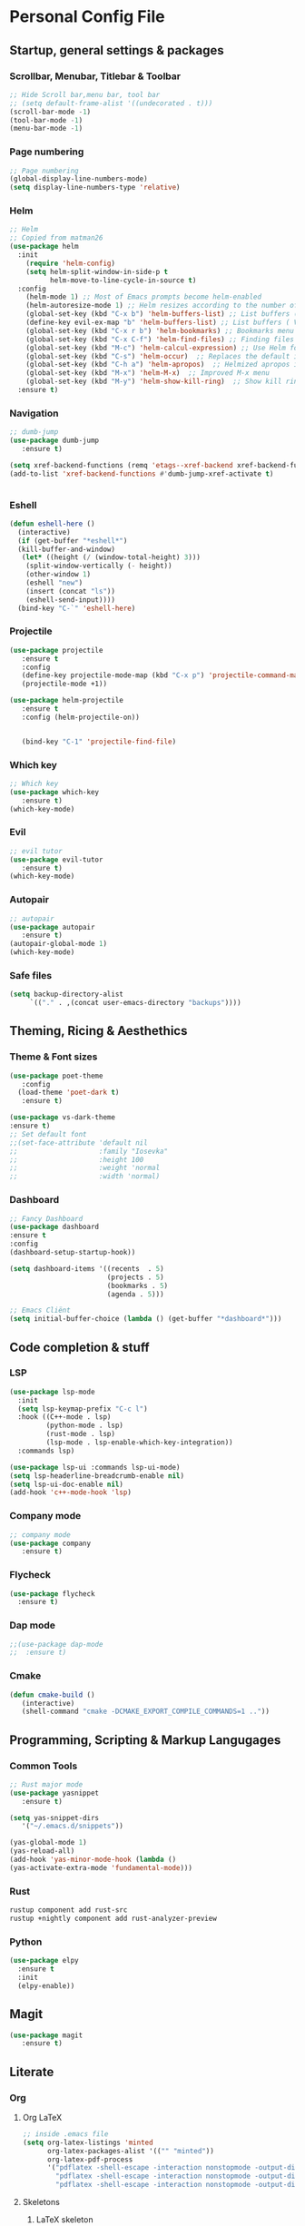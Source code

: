 #+STARTUP: overview 
* Personal Config File
** Startup, general settings & packages
*** Scrollbar, Menubar, Titlebar & Toolbar
#+BEGIN_SRC emacs-lisp
  ;; Hide Scroll bar,menu bar, tool bar
  ;; (setq default-frame-alist '((undecorated . t)))
  (scroll-bar-mode -1)
  (tool-bar-mode -1)
  (menu-bar-mode -1)
#+END_SRC

#+RESULTS:

*** Page numbering
#+BEGIN_SRC emacs-lisp
;; Page numbering
(global-display-line-numbers-mode)
(setq display-line-numbers-type 'relative)

#+END_SRC

#+RESULTS:
: relative

*** Helm
#+BEGIN_SRC emacs-lisp
;; Helm
;; Copied from matman26
(use-package helm
  :init
    (require 'helm-config)
    (setq helm-split-window-in-side-p t
          helm-move-to-line-cycle-in-source t)
  :config 
    (helm-mode 1) ;; Most of Emacs prompts become helm-enabled
    (helm-autoresize-mode 1) ;; Helm resizes according to the number of candidates
    (global-set-key (kbd "C-x b") 'helm-buffers-list) ;; List buffers ( Emacs way )
    (define-key evil-ex-map "b" 'helm-buffers-list) ;; List buffers ( Vim way )
    (global-set-key (kbd "C-x r b") 'helm-bookmarks) ;; Bookmarks menu
    (global-set-key (kbd "C-x C-f") 'helm-find-files) ;; Finding files with Helm
    (global-set-key (kbd "M-c") 'helm-calcul-expression) ;; Use Helm for calculations
    (global-set-key (kbd "C-s") 'helm-occur)  ;; Replaces the default isearch keybinding
    (global-set-key (kbd "C-h a") 'helm-apropos)  ;; Helmized apropos interface
    (global-set-key (kbd "M-x") 'helm-M-x)  ;; Improved M-x menu
    (global-set-key (kbd "M-y") 'helm-show-kill-ring)  ;; Show kill ring, pick something to paste
  :ensure t)
#+END_SRC

#+RESULTS:
: t

*** Navigation
#+BEGIN_SRC emacs-lisp
;; dumb-jump
(use-package dumb-jump
   :ensure t)

(setq xref-backend-functions (remq 'etags--xref-backend xref-backend-functions))
(add-to-list 'xref-backend-functions #'dumb-jump-xref-activate t)


#+END_SRC

#+RESULTS:
| dumb-jump-xref-activate |

*** Eshell
#+BEGIN_SRC emacs-lisp
(defun eshell-here ()
  (interactive)
  (if (get-buffer "*eshell*")
  (kill-buffer-and-window)
   (let* ((height (/ (window-total-height) 3)))
    (split-window-vertically (- height))
    (other-window 1)
    (eshell "new")
    (insert (concat "ls"))
    (eshell-send-input))))
  (bind-key "C-`" 'eshell-here)
#+END_SRC

#+RESULTS:
: eshell-here

*** Projectile
#+BEGIN_SRC emacs-lisp
(use-package projectile 
   :ensure t
   :config
   (define-key projectile-mode-map (kbd "C-x p") 'projectile-command-map)
   (projectile-mode +1))

(use-package helm-projectile 
   :ensure t
   :config (helm-projectile-on))

   
   (bind-key "C-1" 'projectile-find-file)

#+END_SRC

#+RESULTS:
: projectile-find-file
*** Which key
#+BEGIN_SRC emacs-lisp
;; Which key
(use-package which-key 
   :ensure t)
(which-key-mode)
#+END_SRC

#+RESULTS:
: t
*** Evil
#+BEGIN_SRC emacs-lisp
;; evil tutor 
(use-package evil-tutor 
   :ensure t)
(which-key-mode)
#+END_SRC

#+RESULTS:
: t

*** Autopair
#+BEGIN_SRC emacs-lisp
;; autopair 
(use-package autopair 
   :ensure t)
(autopair-global-mode 1)
(which-key-mode)
#+END_SRC

#+RESULTS:
: t

*** Safe files
#+BEGIN_SRC emacs-lisp
(setq backup-directory-alist
     `(("." . ,(concat user-emacs-directory "backups"))))
#+END_SRC
** Theming, Ricing & Aesthethics
*** Theme & Font sizes
#+BEGIN_SRC emacs-lisp
(use-package poet-theme 
   :config 
  (load-theme 'poet-dark t)
   :ensure t)
   
(use-package vs-dark-theme
:ensure t)   
;; Set default font
;;(set-face-attribute 'default nil
;;                    :family "Iosevka"
;;                    :height 100
;;                    :weight 'normal
;;                    :width 'normal)

#+END_SRC

#+RESULTS:
*** Dashboard
#+BEGIN_SRC emacs-lisp
;; Fancy Dashboard
(use-package dashboard
:ensure t
:config
(dashboard-setup-startup-hook))

(setq dashboard-items '((recents  . 5)
                        (projects . 5)
                        (bookmarks . 5)
                        (agenda . 5)))
                        
;; Emacs Cliënt 
(setq initial-buffer-choice (lambda () (get-buffer "*dashboard*")))
#+END_SRC
#+RESULTS:
: t

** Code completion & stuff
*** LSP
#+BEGIN_SRC emacs-lisp
  (use-package lsp-mode
    :init
    (setq lsp-keymap-prefix "C-c l")
    :hook ((C++-mode . lsp)
           (python-mode . lsp)
           (rust-mode . lsp)
           (lsp-mode . lsp-enable-which-key-integration))
    :commands lsp)
  
  (use-package lsp-ui :commands lsp-ui-mode)
  (setq lsp-headerline-breadcrumb-enable nil)
  (setq lsp-ui-doc-enable nil)
  (add-hook 'c++-mode-hook 'lsp)
#+END_SRC

#+RESULTS:
| lsp |

*** Company mode
#+begin_src emacs-lisp
;; company mode
(use-package company 
   :ensure t)

#+end_src
*** Flycheck
#+BEGIN_SRC emacs-lisp
(use-package flycheck
  :ensure t)
#+END_SRC
*** Dap mode
#+BEGIN_SRC emacs-lisp
;;(use-package dap-mode
;;  :ensure t)
#+END_SRC

*** Cmake
#+BEGIN_SRC emacs-lisp
(defun cmake-build ()
   (interactive)
   (shell-command "cmake -DCMAKE_EXPORT_COMPILE_COMMANDS=1 .."))
#+END_SRC

#+RESULTS:
: cmake-build

** Programming, Scripting & Markup Langugages
*** Common Tools
#+BEGIN_SRC emacs-lisp
;; Rust major mode
(use-package yasnippet
   :ensure t)
   
(setq yas-snippet-dirs
   '("~/.emacs.d/snippets"))

(yas-global-mode 1)
(yas-reload-all)
(add-hook 'yas-minor-mode-hook (lambda ()
(yas-activate-extra-mode 'fundamental-mode)))
#+END_SRC

#+RESULTS:
| (lambda nil (yas-activate-extra-mode 'fundamental-mode)) | yas-minor-mode-set-explicitly |

*** Rust
#+BEGIN_SRC bash
rustup component add rust-src 
rustup +nightly component add rust-analyzer-preview
#+END_SRC
*** Python
#+BEGIN_SRC emacs-lisp
(use-package elpy
  :ensure t
  :init
  (elpy-enable))
#+END_SRC

#+RESULTS:

** Magit
#+BEGIN_SRC emacs-lisp
(use-package magit
   :ensure t)
#+END_SRC

#+RESULTS:

** Literate
*** Org
**** Org LaTeX
#+BEGIN_SRC emacs-lisp
;; inside .emacs file
(setq org-latex-listings 'minted
      org-latex-packages-alist '(("" "minted"))
      org-latex-pdf-process
      '("pdflatex -shell-escape -interaction nonstopmode -output-directory %o %f"
        "pdflatex -shell-escape -interaction nonstopmode -output-directory %o %f"
        "pdflatex -shell-escape -interaction nonstopmode -output-directory %o %f"))
#+END_SRC

#+RESULTS:
| pdflatex -shell-escape -interaction nonstopmode -output-directory %o %f | pdflatex -shell-escape -interaction nonstopmode -output-directory %o %f | pdflatex -shell-escape -interaction nonstopmode -output-directory %o %f |
**** Skeletons
****** LaTeX skeleton
#+BEGIN_SRC emacs-lisp
(define-skeleton latex-skeleton
"Skeleton for article type latex documents"
"Preamble:"
"\\documentclass{article}\n"
"\\usepackage[utf8]{inputenc}\n"
"\\usepackage[margin=1 in]{geometry}\n"
"\\usepackage{graphicx}\n"
"\\setlength{\\parindent}{4em}\n"
"\\setlength{\\parskip}{1em}\n"
"\\renewcommand{\\baselinestretch}{1.5}\n\n"
"\\author{Daan Roth}\n"
"\\title{"_"}\n"
"\\date{\\today}\n\n"
"\\begin{document}\n"
"\\maketitle\n\n"
"\\end{document}\n")
#+END_SRC

#+RESULTS:
: latex-skeleton

****** LaTeX article skeleton
#+BEGIN_SRC emacs-lisp
(define-skeleton org-latex-article
"Skeleton for articles "
"Preamble:"
"#+STARTUP: showeverything\n"
"#+TITLE: TITLE\n"
"#+AUTHOR: Daan Roth\n"
"#+DATE: \\today\n"
"#+LATEX_CLASS: article\n"
"#+LATEX_CLASS_OPTIONS: [a4paper]\n"
"#+LATEX_HEADER: \\input{/home/daan/Nextcloud/LaTeX/articleheader.tex}\n"
"#+STARTUP: showeverything\n"
"#+OPTIONS: toc:nil\n")
#+END_SRC

#+RESULTS:
: org-latex-article

**** Org Evil-Mode
#+BEGIN_SRC emacs-lisp
;; Evil-org
(use-package evil-org
  :ensure t
  :after (evil org)
  :config
  (add-hook 'org-mode-hook 'evil-org-mode)
  (add-hook 'evil-org-mode-hook
            (lambda ()
              (evil-org-set-key-theme '(navigation insert textobjects additional calendar))))
  (require 'evil-org-agenda)
  (evil-org-agenda-set-keys))
#+END_SRC

#+RESULTS:
: t

**** Personal Tweaks
#+BEGIN_SRC emacs-lisp
;; personal tweaks
(setq org-startup-indented t)             ;; Indent according to section
(setq org-startup-with-inline-images t)   ;; Display images in-buffer by default
(setq org-indent-indentation-per-level 1)
#+END_SRC

#+RESULTS:
: 1

**** Org Babel
#+BEGIN_SRC emacs-lisp
(org-babel-do-load-languages 'org-babel-load-languages
                              '(
                              (C . t)
                              (python . t)
                              (plantuml . t)
                              (latex . t)
                              (shell . t)
))
#+END_SRC

#+RESULTS:

**** General styling
#+BEGIN_SRC emacs-lisp
;; org-superstar
(use-package org-superstar  ;; Improved version of org-bullets
  :ensure t
  :config
  (add-hook 'org-mode-hook (lambda () (org-superstar-mode 1))))
  
;; Org Bullet title sizes
(custom-set-faces
  '(org-document-title ((t (:inherit outline-1 :height 1.2))))
  '(org-level-1 ((t (:inherit outline-1 :height 1.3))))
  '(org-level-2 ((t (:inherit outline-2 :height 1.25))))
  '(org-level-3 ((t (:inherit outline-3 :height 1.2))))
  '(org-level-4 ((t (:inherit outline-4 :height 1.15))))
  '(org-level-5 ((t (:inherit outline-5 :height 1.1))))

)

(setq org-startup-indented t)           ;; Indent according to section
(setq org-startup-with-inline-images t) ;; Display images in-buffer by default
#+END_SRC

#+RESULTS:
: t

*** Grammar & Spelling
#+BEGIN_SRC emacs-lisp
(setq langtool-language-tool-server-jar "~/Emacs External Files/Grammatica & Spelling/LibreGrammar-5.1/languagetool-server.jar")
(setq langtool-default-language "nl")

(use-package langtool 
   :ensure t)
#+END_SRC

#+RESULTS:

** Applications
*** Elpher
#+BEGIN_SRC emacs-lisp
  (use-package elpher
     :ensure t)
#+END_SRC
